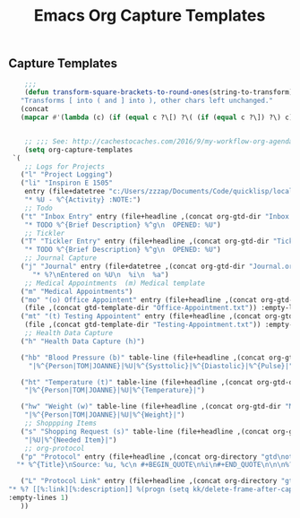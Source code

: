 #+TITLE: Emacs Org Capture Templates
#+OPTIONS: num:nil toc:nil ^:nil
#+INDEX: emacs-org!Capture Template
#+INDEX: org-mode!Capture Template
** Capture Templates
 #+BEGIN_SRC emacs-lisp
       ;;;
       (defun transform-square-brackets-to-round-ones(string-to-transform)
      "Transforms [ into ( and ] into ), other chars left unchanged."
      (concat 
      (mapcar #'(lambda (c) (if (equal c ?\[) ?\( (if (equal c ?\]) ?\) c))) string-to-transform)))


       ;; ;;; See: http://cachestocaches.com/2016/9/my-workflow-org-agenda/
       (setq org-capture-templates
	`(
       ;; Logs for Projects
	  ("l" "Project Logging")
	  ("li" "Inspiron E 1505"
	   entry (file+datetree "c:/Users/zzzap/Documents/Code/quicklisp/local-projects/ACTIVE/dell-inspiron-1505/project-log.org" "Project Log")
	   "* %U - %^{Activity} :NOTE:")
       ;; Todo
	  ("t" "Inbox Entry" entry (file+headline ,(concat org-gtd-dir "Inbox.org") "Tasks")
	   "* TODO %^{Brief Description} %^g\n  OPENED: %U")
       ;; Tickler
	  ("T" "Tickler Entry" entry (file+headline ,(concat org-gtd-dir "Tickler.org") "TICKLERS")
	   "* TODO %^{Brief Description} %^g\n  OPENED: %U")
       ;; Journal Capture
	  ("j" "Journal" entry (file+datetree ,(concat org-gtd-dir "Journal.org") )
	     "* %?\nEntered on %U\n  %i\n  %a")
       ;; Medical Appointments  (m) Medical template
	  ("m" "Medical Appointments")
	  ("mo" "(o) Office Appointent" entry (file+headline ,(concat org-gtd-dir "Tickler.org") "TICKLERS")
	   (file ,(concat gtd-template-dir "Office-Appointment.txt")) :empty-lines 1 :time-prompt t)
	  ("mt" "(t) Testing Appointent" entry (file+headline ,(concat org-gtd-dir "Tickler.org") "TICKLERS")
	   (file ,(concat gtd-template-dir "Testing-Appointment.txt")) :empty-lines 1 :time-prompt t)
       ;; Health Data Capture
	  ("h" "Health Data Capture (h)")

	  ("hb" "Blood Pressure (b)" table-line (file+headline ,(concat org-gtd-dir "Medical-Data.org") "Blood Pressure")
	    "|%^{Person|TOM|JOANNE}|%U|%^{Systtolic}|%^{Diastolic}|%^{Pulse}|")

	  ("ht" "Temperature (t)" table-line (file+headline ,(concat org-gtd-dir "Medical-Data.org") "Temperature")
	   "|%^{Person|TOM|JOANNE}|%U|%^{Temperature}|")

	  ("hw" "Weight (w)" table-line (file+headline ,(concat org-gtd-dir "Medical-Data.org") "Weight")
	   "|%^{Person|TOM|JOANNE}|%U|%^{Weight}|")
       ;; Shoppping Items
	  ("s" "Shopping Request (s)" table-line (file+headline ,(concat org-gtd-dir "Shopping-Requests.org") "Requests")
	   "|%U|%^{Needed Item}|")
       ;; org-protocol 
	  ("p" "Protocol" entry (file+headline ,(concat org-directory "gtd\notes.org") "Inbox")
     "* %^{Title}\nSource: %u, %c\n #+BEGIN_QUOTE\n%i\n#+END_QUOTE\n\n\n%?")

	  ("L" "Protocol Link" entry (file+headline ,(concat org-directory "gtd\notes.org") "Inbox")
   "* %? [[%:link][%:description]] %(progn (setq kk/delete-frame-after-capture 2) \"\")\nCaptured On: %U"
   :empty-lines 1)
	  ))
 #+END_SRC
